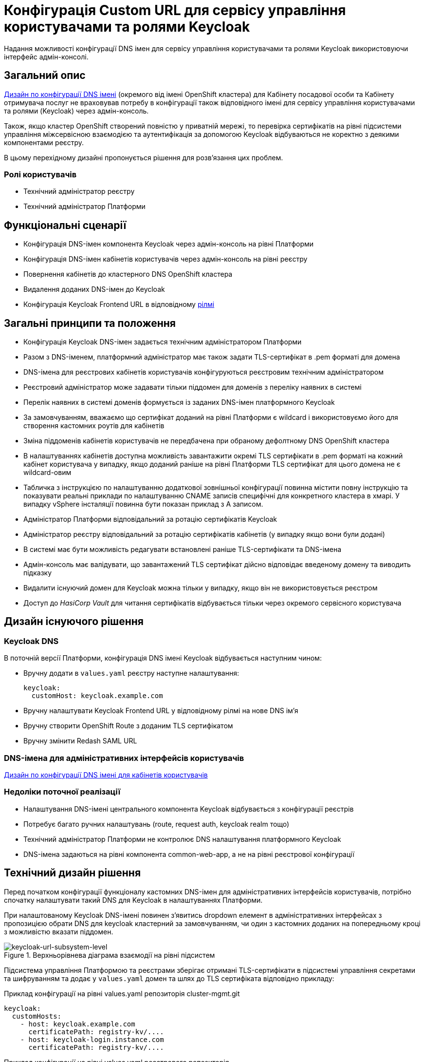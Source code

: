 = Конфігурація Custom URL для сервісу управління користувачами та ролями Keycloak

Надання можливості конфігурації DNS імен для сервісу управління користувачами та ролями Keycloak використовуючи інтерфейс
адмін-консолі.

== Загальний опис
xref:architecture/platform/administrative/config-management/custom-dns.adoc[Дизайн по конфігурації DNS імені]
(окремого від імені OpenShift кластера) для Кабінету посадової особи та Кабінету отримувача послуг не враховував потребу
в конфігурації також відповідного імені для сервісу управління користувачами та ролями (Keycloak) через адмін-консоль.

Також, якщо кластер OpenShift створений повністю у приватній мережі, то перевірка сертифікатів на рівні підсистеми
управління міжсервісною взаємодією та аутентифікація за допомогою Keycloak відбуваються не коректно з деякими
компонентами реєстру.

В цьому перехідному дизайні пропонується рішення для розв'язання цих проблем.

=== Ролі користувачів
* Технічний адміністратор реєстру
* Технічний адміністратор Платформи

== Функціональні сценарії
* Конфігурація DNS-імен компонента Keycloak через адмін-консоль на рівні Платформи
* Конфігурація DNS-імен кабінетів користувачів через адмін-консоль на рівні реєстру
* Повернення кабінетів до кластерного DNS OpenShift кластера
* Видалення доданих DNS-імен до Keycloak
* Конфігурація Keycloak Frontend URL в відповідному xref:ROOT:platform-glossary.adoc[рілмі]

== Загальні принципи та положення
* Конфігурація Keycloak DNS-імен задається технічним адміністратором Платформи
* Разом з DNS-іменем, платформний адміністратор має також задати TLS-сертифікат в .pem форматі для домена
* DNS-імена для реєстрових кабінетів користувачів конфігуруються реєстровим технічним адміністратором
* Реєстровий адміністратор може задавати тільки піддомен для доменів з переліку наявних в системі
* Перелік наявних в системі доменів формується із заданих DNS-імен платформного Keycloak
* За замовчуванням, вважаємо що сертифікат доданий на рівні Платформи є wildcard і використовуємо його для
створення кастомних роутів для кабінетів
* Зміна піддоменів кабінетів користувачів не передбачена при обраному дефолтному DNS OpenShift кластера
* В налаштуваннях кабінетів доступна можливість завантажити окремі TLS сертифікати в .pem форматі на кожний кабінет
користувача у випадку, якщо доданий раніше на рівні Платформи TLS сертифікат для цього домена не є wildcard-овим
* Табличка з інструкцією по налаштуванню додаткової зовнішньої конфігурації повинна містити повну інструкцію та показувати
реальні приклади по налаштуванню CNAME записів специфічні для конкретного кластера в хмарі. У випадку vSphere інсталяції
повинна бути показан приклад з A записом.
* Адміністратор Платформи відповідальний за ротацію сертифікатів Keycloak
* Адміністратор реєстру відповідальний за ротацію сертифікатів кабінетів (у випадку якщо вони були додані)
* В системі має бути можливість редагувати встановлені раніше TLS-сертифікати та DNS-імена
* Адмін-консоль має валідувати, що завантажений TLS сертифікат дійсно відповідає введеному домену та виводить підказку
* Видалити існуючий домен для Keycloak можна тільки у випадку, якщо він не використовується реєстром
* Доступ до _HasiCorp Vault_ для читання сертифікатів відбувається тільки через окремого сервісного користувача

== Дизайн існуючого рішення

=== Keycloak DNS

В поточній версії Платформи, конфігурація DNS імені Keycloak відбувається наступним чином:

** Вручну додати в `values.yaml` реєстру наступне налаштування:
+
[source,yaml]
----
keycloak:
  customHost: keycloak.example.com
----

** Вручну налаштувати Keycloak Frontend URL у відповідному рілмі на нове DNS імʼя

** Вручну створити OpenShift Route з доданим TLS сертифікатом

** Вручну змінити Redash SAML URL

=== DNS-імена для адміністративних інтерфейсів користувачів
xref:architecture/platform/administrative/config-management/custom-dns.adoc[Дизайн по конфігурації DNS імені для кабінетів користувачів]

=== Недоліки поточної реалізації
* Налаштування DNS-імені центрального компонента Keycloak відбувається з конфігурації реєстрів
* Потребує багато ручних налаштувань (route, request auth, keycloak realm тощо)
* Технічний адміністратор Платформи не контролює DNS налаштування платформного Keycloak
* DNS-імена задаються на рівні компонента common-web-app, а не на рівні реєстрової конфігурації

== Технічний дизайн рішення

Перед початком конфігурації функціоналу кастомних DNS-імен для адміністративних інтерфейсів користувачів, потрібно
спочатку налаштувати такий DNS для Keycloak в налаштуваннях Платформи.

При налаштованому Keycloak DNS-імені повинен зʼявитись dropdown елемент в адміністративних інтерфейсах з пропозицією
обрати DNS для keycloak кластерний за замовчуванням, чи один з кастомних доданих на попередньому кроці з можливістю вказати
піддомен.

.Верхньорівнева діаграма взаємодії на рівні підсистем
[plantuml, flow, svg]
image::architecture-workspace/platform-evolution/keycloak-dns/keycloak-url-subsystem-level.svg[keycloak-url-subsystem-level]

Підсистема управління Платформою та реєстрами зберігає отримані TLS-сертифікати в підсистемі управління секретами та
шифруванням та додає у `values.yaml` домен та шлях до TLS сертифіката відповідно прикладу:

.Приклад конфігурації на рівні values.yaml репозиторія cluster-mgmt.git
[source,yaml]
----
keycloak:
  customHosts:
    - host: keycloak.example.com
      certificatePath: registry-kv/....
    - host: keycloak-login.instance.com
      certificatePath: registry-kv/....
----

.Приклад конфігурації на рівні values.yaml реєстрового репозиторія
[source,yaml]
----
portals:
  officer:
    customHost:
       enabled: true
       host: officer.example.com
       certificatePath: registry-kv/.... #optional
----

Платформні TLS сертифікати зберігаються у _HashiCorp Vault_ (*user-management:hashicorp-vault*) за шляхом, згенерованим згідно конвенції:
[source]
----
registry-kv/cluster/domains/<domain-name>

key:caCertificate value:<caValue>
key:certificate value:<certificateValue>
key:key value:<keyValue>
----

Реєстрові TLS сертифікати зберігаються у _HashiCorp Vault_ (*user-management:hashicorp-vault*) за шляхом, згенерованим згідно конвенції:
[source]
----
registry-kv/registry/<registry-name>/domains/<portal-name>/<domain-name>

key:caCertificate value:<caValue>
key:certificate value:<certificateValue>
key:key value:<keyValue>
----

.Верхньорівнева діаграма взаємодії на рівні розгортання конфігурації
[plantuml, flow, svg]
image::architecture-workspace/platform-evolution/keycloak-dns/keycloak-url-configuration-level.svg[keycloak-url-configuration-level]

При заданому кастомному DNS-імені для Keycloak та для кабінетів у відповідному реєстрі має відбутися:

** конфігурація Redash Viewer:
+
.Приклад конфігурації змінних оточення Redash Viewer
[source,bash]
----
REDASH_SAML_METADATA_URL # дефолтний Keycloak URL OpenShift кластера
REDASH_SAML_REDIRECT_URL # зовнішнє (кастомне) Keycloak DNS-імʼя
----

** cтворитися додаткові istio request authentication до вже існуючих:
+
.Приклад конфігурації Istio RequestAuthentication для компонентів реєстрів
[source,bash]
----
jwtRules:
    - forwardOriginalToken: true
      fromHeaders:
        - name: X-Access-Token
      issuer: {{ template "issuer.officer" . }}    #зовнішнє (кастомне) Keycloak DNS-імʼя
      jwksUri: {{ template "jwksUri.officer" . }}  #дефолтний Keycloak URL OpenShift кластера
----
+
NOTE: Необхідно для registry-rest-api, excerpt-service-api та registry-regulation-management

** конфігурація Keycloak Frontend URL:
+
.Приклад конфігурації Keycloak Frontend URL через KeycloakRealm CR
[source,yaml]
+
----
spec:
  frontendUrl: #зовнішнє (кастомне) Keycloak DNS-імʼя
----

** конфігурація Keycloak redash viewer client web URL:
+
.Приклад конфігурації Redash client webURL
[source,yaml]
+
----
spec:
  webUrl: #зовнішнє (кастомне) Redash DNS-імʼя
----

** конфігурація Kong OIDC plugin:
+
.Приклад конфігурації Kong OIDC плагіна
[source,yaml]
+
----
config:
  issuers_allowed:        #зовнішнє (кастомне) Keycloak DNS-імʼя
  discovery:              #дефолтний Keycloak URL OpenShift кластера
  introspection_endpoint: #зовнішнє (кастомне) Keycloak DNS-імʼя
----

** конфігурація Istio Gateway для кабінетів користувачів:
+
.Приклад конфігурації Istio Gateway
[source,yaml]
+
----
spec:
  ....
  servers:
    - hosts:
        ....
        - #зовнішнє (кастомне) officer-portal DNS-імʼя
----

** конфігурація Istio Virtual Service для кабінетів користувачів:
+
.Приклад конфігурації Virtual Service
[source,yaml]
+
----
spec:
  gateways:
    - gateway
  hosts:
    - #зовнішнє (кастомне) officer-portal DNS-імʼя
----

=== Орієнтовні макети дизайну адмін-консолі

.Макет налаштування DNS на рівні платформи
[plantuml, flow, svg]
image::architecture-workspace/platform-evolution/keycloak-dns/dns-mockup-3.png[mockup-3]

.Макет налаштування DNS на рівні платформи
[plantuml, flow, svg]
image::architecture-workspace/platform-evolution/keycloak-dns/dns-mockup-4.png[mockup-4]

.Макет налаштування DNS на рівні платформи
[plantuml, flow, svg]
image::architecture-workspace/platform-evolution/keycloak-dns/dns-mockup-2.png[mockup-2]

.Макет налаштування DNS на рівні реєстру
[plantuml, flow, svg]
image::architecture-workspace/platform-evolution/keycloak-dns/dns-mockup-1.png[mockup-1]

Інструкція по налаштуванню DNS записів поза межами системи повинна бути показана на сторінці конфігурації
зі специфічними налаштуваннями для цільового екземпляра інсталяції Платформи (де можливо)

.Можливий приклад підказки на рівні Платформи
[source, text]
----
Зверніть увагу!

Додатково потрібно виконати зовнішню конфігурацію за межами поточного OpenShift-кластера на рівні реєстранту доменного
імені:
   1. Створити CNAME або A запис виду *.<custom_domain> з трафіком на OpenShift canonical router <FQDN> / публічну IP-адресу шлюзу до Платформи
   2. Зареєструйте <custom_domain> домен у свого віджет провайдера.
      Для цього треба звʼязатись з представниками iit.com.ua або id.gov.ua
----

.Можливий приклад підказки на рівні реєстру
[source, text]
----
Зверніть увагу!

Додатково потрібно зареєструвати <custom_domain> домен порталів у свого віджет провайдера.
Для цього треба звʼязатись з представниками iit.com.ua або id.gov.ua
----

[IMPORTANT]
--
У плейсхолдері підказки повінні підставитись реальні значення домена та FQDN балансера (у випадку наявності LB сервіса в
_openshift-ingress_ namespace)
--

==== Сервісні користувачі для доступу в _HashiCorp Vault_:
Кожний компонент, що отримує доступ до Vault повинен запускатись від окремого OpenShift сервіс акаунта.
Сервісні користувачі створені в _HashiCorp Vault_ повинні бути типу https://developer.hashicorp.com/vault/docs/auth/kubernetes[Kubernetes Auth Method] та створюватись під час початкового налаштування _HashiCorp Vault_ через виконання `script-init` ConfigMap.
|===
|Компонент|Назва сервіс акаунта|Прив'язані Namespaces|Capabilities
|Jenkins  | control-plane-jenkins |Registry namespace, user-management|["read"]

|===

.Приклад Capability Policy _HashiCorp Vault_
[source, json]
----
{
      "policy": "path \"registry-kv/registry/<registry-name>/domains/\" \"{ capabilities = [ \"read\" ]}\""}
}
----

.Приклад привʼязки сервіс акаунта OpenShift в _HashiCorp Vault_
[source, json]
----
{
      "bound_service_account_names": ["control-plane-jenkins"],
      "bound_service_account_namespaces": "ns",
      "policies": ["policy-name"],
      "ttl": "1h"
}
----

== План розробки
=== Технічні експертизи
* BE
* DevOps

=== План розробки
* Додати функціонал по налаштуванню Realm Frontend Url Keycloak оператором
* Змінити UI адмін-консолі відповідно https://www.figma.com/file/mWTVRcPrvFwsek4o4eJlFp/05-Admin-Console?node-id=1955%3A27154&t=81C0PkMZD9p5dlvH-0[макетам] та загальним положенням
* Розробити функціонал по налаштуванню DNS-імен в пайплайнах та чартах компонентів реєстру

=== Компоненти реєстру та їх призначення в рамках дизайну рішення
|===
|Компонент|Службова назва|Призначення / Суть змін| Статус
|Веб-інтерфейс інтерфейс управління Платформою та реєстрами|control-plane-console|Зміни інтерфейсів та логіки по зберіганню сертифікатів в Vault|To Do
|Розгортання платформи та реєстрів|edp-library-stages-fork|Зміна логіки по отриманню сертифікатів з Vault та розгортання Keycloak та реєстрів|To Do
|Кабінети користувачів|common-web-app|Конфігурація Kong плагінів|Done
|Сервіс перегляду звітів|redash-viewer|Конфігурація змінних оточення|To Do
|Налаштування реєстру|registry-configuration|Налаштування Keycloak Frontend URL|To Do
|Keycloak Оператор|keycloak-operator|Конфігурація Keycloak Frontend URL|To Do
|HashiCorp Vault|vault|конфігурація полісі та сервісного користувача|To Do
|===

=== Міграція даних при оновленні реєстру

== Безпека